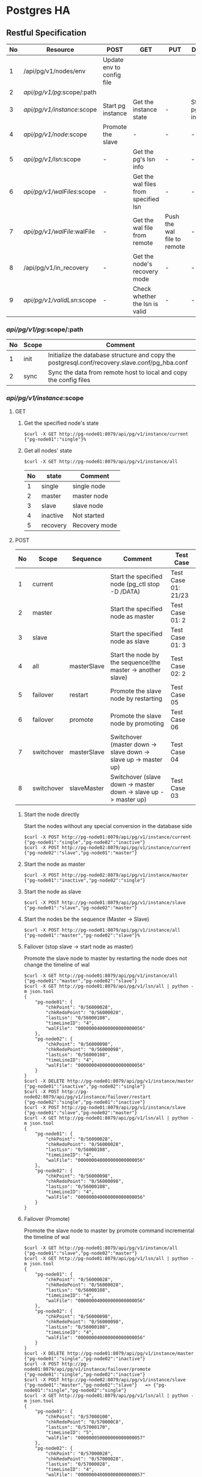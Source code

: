 #+OPTIONS: ^:nil
#+CAPTION: This is a table with lines around and between cells
#+ATTR_HTML: :border 2 :rules all :frame border
#+STARTUP: inlineimages


#+bind: org-export-publishing-directory "./html"
[[./images/yomo.jpg]]

* Postgres HA

** Restful Specification
  | No | Resource                    | POST                      | GET                                  | PUT                         | DELETE               |
  |----+-----------------------------+---------------------------+--------------------------------------+-----------------------------+----------------------|
  |  1 | /api/pg/v1/nodes/env        | Update env to config file |                                      |                             |                      |
  |  2 | /api/pg/v1/pg/:scope/:path  |                           |                                      |                             |                      |
  |  3 | /api/pg/v1/instance/:scope  | Start pg instance         | Get the instance state               | -                           | Stop the pg instance |
  |  4 | /api/pg/v1/node/:scope      | Promote the slave         | -                                    | -                           | -                    |
  |  5 | /api/pg/v1/lsn/:scope       | -                         | Get the pg's lsn info                | -                           | -                    |
  |  6 | /api/pg/v1/walFiles/:scope  | -                         | Get the wal files from specified lsn | -                           | -                    |
  |  7 | /api/pg/v1/walFile/:walFile | -                         | Get the wal file from remote         | Push the wal file to remote | -                    |
  |  8 | /api/pg/v1/in_recovery      | -                         | Get the node's recovery mode         | -                           | -                    |
  |  9 | /api/pg/v1/validLsn/:scope  | -                         | Check whether the lsn is valid       | -                           | -                    |


*** /api/pg/v1/pg/:scope/:path
  | No | Scope | Comment                                                                                        |
  |----+-------+------------------------------------------------------------------------------------------------|
  |  1 | init  | Initialize the database structure and copy the postgresql.conf/recovery.slave.conf/pg_hba.conf |
  |  2 | sync  | Sync the data from remote host to local and copy the config files                              |
*** /api/pg/v1/instance/:scope
**** GET
***** Get the specified node's state
#+ATTR_HTML: :style background-color:$Black;
#+BEGIN_SRC shell
$curl -X GET http://pg-node01:8079/api/pg/v1/instance/current
{"pg-node01":"single"}%
#+END_SRC

***** Get all nodes' state
#+BEGIN_SRC shell
$curl -X GET http://pg-node01:8079/api/pg/v1/instance/all
#+END_SRC

  | No | state    | Comment       |
  |----+----------+---------------|
  |  1 | single   | single node   |
  |  2 | master   | master node   |
  |  3 | slave    | slave node    |
  |  4 | inactive | Not started   |
  |  5 | recovery | Recovery mode |

**** POST

  | No | Scope      | Sequence    | Comment                                                         | Test Case           |
  |----+------------+-------------+-----------------------------------------------------------------+---------------------|
  |  1 | current    |             | Start the specified node (pg_ctl stop -D /DATA)                 | Test Case 01: 21/23 |
  |  2 | master     |             | Start the specified node as master                              | Test Case 01: 2     |
  |  3 | slave      |             | Start the specified node as slave                               | Test Case 01: 3     |
  |  4 | all        | masterSlave | Start the node by the sequence(the master -> another slave)     | Test Case 02: 2     |
  |  5 | failover   | restart     | Promote the slave node by restarting                            | Test Case 05        |
  |  6 | failover   | promote     | Promote the slave node by promoting                             | Test Case 06        |
  |  7 | switchover | masterSlave | Switchover (master down -> slave down -> slave up -> master up) | Test Case 04        |
  |  8 | switchover | slaveMaster | Switchover (slave down -> master down -> slave up -> master up) | Test Case 03        |

***** Start the node directly
Start the nodes without any special conversion in the database side
#+BEGIN_SRC shell
$curl -X POST http://pg-node01:8079/api/pg/v1/instance/current
{"pg-node01":"single","pg-node02":"inactive"}
$curl -X POST http://pg-node02:8079/api/pg/v1/instance/current
{"pg-node02":"slave","pg-node01":"master"}
#+END_SRC

***** Start the node as master
#+BEGIN_SRC shell
$curl -X POST http://pg-node02:8079/api/pg/v1/instance/master
{"pg-node01":"inactive","pg-node02":"single"}
#+END_SRC

***** Start the node as slave
#+BEGIN_SRC shell
$curl -X POST http://pg-node01:8079/api/pg/v1/instance/slave
{"pg-node01":"slave","pg-node02":"master"}
#+END_SRC

***** Start the nodes be the sequence (Master -> Slave)
#+BEGIN_SRC shell
$curl -X POST http://pg-node01:8079/api/pg/v1/instance/all
{"pg-node01":"master","pg-node02":"slave"}%
#+END_SRC

***** Failover (stop slave -> start node as master)
Promote the slave node to master by restarting the node does not change the timeline of wal
#+BEGIN_SRC shell
$curl -X GET http://pg-node01:8079/api/pg/v1/instance/all
{"pg-node01":"master","pg-node02":"slave"}
$curl -X GET http://pg-node01:8079/api/pg/v1/lsn/all | python -m json.tool
{
    "pg-node01": {
        "chkPoint": "0/56000028",
        "chkRedoPoint": "0/56000028",
        "lastLsn": "0/56000108",
        "timeLineID": "4",
        "walFile": "000000040000000000000056"
    },
    "pg-node02": {
        "chkPoint": "0/56000098",
        "chkRedoPoint": "0/56000098",
        "lastLsn": "0/56000108",
        "timeLineID": "4",
        "walFile": "000000040000000000000056"
    }
}
$curl -X DELETE http://pg-node01:8079/api/pg/v1/instance/master
{"pg-node01":"inactive","pg-node02":"single"}
$curl -X POST http://pg-node02:8079/api/pg/v1/instance/failover/restart
{"pg-node02":"single","pg-node01":"inactive"}
$curl -X POST http://pg-node01:8079/api/pg/v1/instance/slave
{"pg-node01":"slave","pg-node02":"master"}
$curl -X GET http://pg-node01:8079/api/pg/v1/lsn/all | python -m json.tool
{
    "pg-node01": {
        "chkPoint": "0/56000028",
        "chkRedoPoint": "0/56000028",
        "lastLsn": "0/56000108",
        "timeLineID": "4",
        "walFile": "000000040000000000000056"
    },
    "pg-node02": {
        "chkPoint": "0/56000098",
        "chkRedoPoint": "0/56000098",
        "lastLsn": "0/56000108",
        "timeLineID": "4",
        "walFile": "000000040000000000000056"
    }
}
#+END_SRC

***** Failover (Promote)
Promote the slave node to master by promote command incremental the timeline of wal
#+BEGIN_SRC shell
$curl -X GET http://pg-node01:8079/api/pg/v1/instance/all
{"pg-node01":"slave","pg-node02":"master"}
$curl -X GET http://pg-node01:8079/api/pg/v1/lsn/all | python -m json.tool
{
    "pg-node01": {
        "chkPoint": "0/56000028",
        "chkRedoPoint": "0/56000028",
        "lastLsn": "0/56000108",
        "timeLineID": "4",
        "walFile": "000000040000000000000056"
    },
    "pg-node02": {
        "chkPoint": "0/56000098",
        "chkRedoPoint": "0/56000098",
        "lastLsn": "0/56000108",
        "timeLineID": "4",
        "walFile": "000000040000000000000056"
    }
}
$curl -X DELETE http://pg-node01:8079/api/pg/v1/instance/master
{"pg-node01":"single","pg-node02":"inactive"}
$curl -X POST http://pg-node01:8079/api/pg/v1/instance/failover/promote
{"pg-node01":"single","pg-node02":"inactive"}
$curl -X POST http://pg-node02:8079/api/pg/v1/instance/slave
{"pg-node01":"master","pg-node02":"slave"}   => {"pg-node01":"single","pg-node02":"single"}
$curl -X GET http://pg-node01:8079/api/pg/v1/lsn/all | python -m json.tool
{
    "pg-node01": {
        "chkPoint": "0/57000100",
        "chkRedoPoint": "0/570000C8",
        "lastLsn": "0/57000170",
        "timeLineID": "5",
        "walFile": "000000050000000000000057"
    },
    "pg-node02": {
        "chkPoint": "0/57000028",
        "chkRedoPoint": "0/57000028",
        "lastLsn": "0/57000028",
        "timeLineID": "4",
        "walFile": "000000040000000000000057"
    }
}
#+END_SRC
Here has one issue to resolve. When starting the slave, the got status is not updated. Still showing both single, has to wait for a moment

***** Switch the master slave by the sequence (master down -> slave down -> slave start as master -> master start as slave)
#+BEGIN_SRC shell
$curl -X GET http://pg-node01:8079/api/pg/v1/instance/all
{"pg-node01":"master","pg-node02":"slave"}
$curl -X POST http://pg-node01:8079/api/pg/v1/instance/switchover/masterSlave
{"pg-node01":"slave","pg-node02":"master"}
#+END_SRC

***** Switch the master slave by the sequence (slave down -> master down -> slave start as master -> master start as slave)
#+BEGIN_SRC shell
$curl -X GET http://pg-node01:8079/api/pg/v1/instance/all
{"pg-node01":"slave","pg-node02":"master"}
$curl -X POST http://pg-node01:8079/api/pg/v1/instance/switchover/slaveMaster
{"pg-node01":"master","pg-node02":"slave"}
#+END_SRC

**** DELETE

  | No | Scope       | Comment                                        | Test                                |
  |----+-------------+------------------------------------------------+-------------------------------------|
  |  1 | current     | Stop the specified node (pg_ctl stop -D /DATA) | Test case 01: 12 / Test case 02: 13 |
  |  2 | master      | Find the master node to stop                   | Test case 01: 11                    |
  |  3 | slave       | Find the slave node to stop                    | Test case 02 :11                    |
  |  4 | all         | Stop by the sequence(slave -> master)          | Test case 01: 1                     |
  |  5 | slaveMaster | same to all                                    | Test case 02: 24                    |
  |  6 | masterSlave | Stop by the sequence(master -> slave)          | Test case 01: 24                    |

***** Stop the specified node
#+BEGIN_SRC shell
$curl -X DELETE http://pg-node01/api/pg/v1/instance/current
{"pg-node01":"inactive","pg-node02":"inactive"}
#+END_SRC

***** Stop the master node if exists
#+BEGIN_SRC shell
$curl -X GET http://pg-node01:8079/api/pg/v1/instance/all
{"pg-node01":"slave","pg-node02":"master"}
$curl -X DELETE http://pg-node01/api/pg/v1/instance/master
{"pg-node01":"single","pg-node02":"inactive"}
#+END_SRC

***** Stop the slave node if exists
--todo
#+BEGIN_SRC shell
$curl -X DELETE http://pg-node01/api/pg/v1/instance/slave
#+END_SRC

***** Stop the nodes by the sequence (slave -> master)
#+BEGIN_SRC shell
$curl -X DELETE http://pg-node01:8079/api/pg/v1/instance/slaveMaster
{"pg-node01":"inactive","pg-node02":"inactive"}
#+END_SRC

***** Stop the nodes by the sequence (master -> slave)
#+BEGIN_SRC shell
$curl -X DELETE http://pg-node01:8079/api/pg/v1/instance/masterSlave
{"pg-node01":"inactive","pg-node02":"inactive"}
#+END_SRC

*** /api/pg/v1/node/:scope
#+BEGIN_SRC shell
curl -X POST http://pg-node01:8079/api/pg/v1/node/promote
{"pg-node-01":"single","pg-node-02":"inactive"}%
#+END_SRC

*** /api/pg/v1/lsn/:scope
**** Get the node's lsn info
#+BEGIN_SRC shell
$curl -X GET http://pg-node01:8079/api/pg/v1/lsn/current
{"hostname":{"chkPoint":"0/39000100","chkRedoPoint":"0/390000C8","walFile":"000000040000000000000039","timeLineID":"4","lastLsn":"0/39000170"}}
#+END_SRC

**** Get all nodes's lsn  info
#+BEGIN_SRC shell
$curl -X GET http://pg-node01:8079/api/pg/v1/lsn/all
{"pg-host-01":{"chkPoint":"0/39000100","chkRedoPoint":"0/390000C8","walFile":"000000040000000000000039","timeLineID":"4","lastLsn":"0/39000170"},
 "pg-host-02":{"chkPoint":"0/39000028","chkRedoPoint":"0/39000028","walFile":"000000030000000000000039","timeLineID":"3","lastLsn":"0/39000028"}}%
#+END_SRC

*** /api/pg/v1/walFiles/:scope
**** Call from timeline/lsn
#+BEGIN_SRC shell
$curl -X GET http://hostname/api/pg/v1/walFiles/3/0/39000028
[{"file":"000000030000000000000039.partial","md5":"eedd5ebc09b162d8464ff53d9c98f492"}
,{"file":"00000004.history","md5":"6e2a9301e80b7a952fcd69d574c7dfc7"}
,{"file":"000000040000000000000039","md5":"add3d229ab7a6fa5c95de7c5e86aa5b4"}]
#+END_SRC

**** Call from wal file
#+BEGIN_SRC shell
$curl -X GET http://pg-node01:8079/api/pg/v1/walFiles/000000030000000000000039
[{"file":"000000030000000000000039.partial","md5":"eedd5ebc09b162d8464ff53d9c98f492"}
,{"file":"00000004.history","md5":"6e2a9301e80b7a952fcd69d574c7dfc7"}
,{"file":"000000040000000000000039","md5":"add3d229ab7a6fa5c95de7c5e86aa5b4"}]
#+END_SRC

*** /api/pg/v1/walFile/:walFile
**** Upload the wal file to remote
#+BEGIN_SRC shell
$curl -i -X POST -H "Content-Type: multipart/form-data" -F "data=@/tmp/000000030000000000000018" http://hostname/api/pg/v1/walFile/000000080000000000000039
HTTP/1.1 100 Continue

HTTP/1.1 200 OK
Content-Type: text/plain; charset=utf-8
Content-Length: 80
Date: Wed, 24 Oct 2018 01:39:20 GMT
Connection: keep-alive

{"code":0,"msg":"The file </data/pg_wal/000000080000000000000039> was uploaded"}
#+END_SRC

**** Download the wal file from remote
#+BEGIN_SRC shell
$curl -X GET http://hostname/api/pg/v1/walFile/000000040000000000000039 --output /tmp/000000040000000000000039
  % Total    % Received % Xferd  Average Speed   Time    Time     Time  Current
                                 Dload  Upload   Total   Spent    Left  Speed
100 16.0M  100 16.0M    0     0   127M      0 --:--:-- --:--:-- --:--:--  129M
#+END_SRC

*** /api/pg/v1/in_recovery
#+BEGIN_SRC shell
$curl -X GET http://hostname/api/pg/v1/in_recovery
{"in_recovery":"f"}
#+END_SRC

*** /api/pg/v1/validLsn

#+BEGIN_SRC shell
$curl -X GET http://hostname/api/pg/v1/validLsn/3/0/39000028
{"code":0,"msg":"Valid lsn","cnt":"1"}
#+END_SRC

  | No | Field | Comment                           |
  |----+-------+-----------------------------------|
  |  1 | code  | return code                       |
  |  2 | msg   | return message                    |
  |  3 | cnt   | Number of entries beghind the lsn |

** Docker start
*** Docker variables

    | No | ENV Name       | Default   | Comment                                             |
    |----+----------------+-----------+-----------------------------------------------------|
    |  1 | LOCAL_NODE     | PGNODE01  | The host name for the first node                    |
    |  2 | REMOTE_NODE    | PGNODE02  | The host name for the second node                   |
    |  3 | LISTENING_PORT | 8086      | The listening port for the restful service          |
    |  4 | SUBNET         | 0.0.0.0   | The subnet for the internal replication stream      |
    |  5 | MASK           | 32        | The subnet mask for the internal replication stream |
    |  6 | REPLICATE_USER | replicate | The replicate user for the physical stream          |
    |  7 | PGDATA         | /data     | The default data path for the database              |
    |  8 | APPLY_DELAY    |           | The replay delay on the slave node(5min)            |
    |  9 | DATABASE       | datasync  | The default database to use                         |
    | 10 | DB_USER        | datasync  | The default user for the database owner             |
    | 11 | DB_PASSWD      | datasync  | The default password for the user                   |
*** Config file sample
**** recovery.conf
#+BEGIN_SRC shell
standby_mode = 'on'
primary_conninfo = 'host=pg-node01 port=8082 user=replicate'
recovery_min_apply_delay = '5min'
#+END_SRC

**** pg_hba.conf
#+BEGIN_SRC shell
# "local" is for Unix domain socket connections only
local   all             all                                     trust
# IPv4 local connections:
host    all             all             127.0.0.1/32            trust
# IPv6 local connections:
host    all             all             ::1/128                 trust
host    replication     replicate       10.137.91.0/24       trust
host    all             all             0.0.0.0/0               md5
# Allow replication connections from localhost, by a user with the
# replication privilege.
local   replication     all                                     trust
host    replication     all             127.0.0.1/32            trust
host    replication     all             ::1/128                 trust
#+END_SRC

*** Setup procedures
**** docker_composer.yml
  - Start pg-node1's instance
#+BEGIN_SRC shell
pg-node01$docker-compose up -d
Creating network "yomo-pg_yomo-pg" with the default driver
Creating yomo-pg_pg_1 ... done
pg-node01#curl -X POST http://pg-node01:8079/api/pg/v1/nodes/env
{"local_node":"pg-node01","remote_node":"pg-node02"}
#+END_SRC

  - Start pg node2's instance
#+BEGIN_SRC shell
pg-node02$docker-compose up -d
Creating network "yomo-pg_yomo-pg" with the default driver
Creating yomo-pg_pg_1 ... done
pg-node02#curl -X POST http://pg-node02:8079/api/pg/v1/nodes/env
{"local_node":"pg-node02","remote_node":"pg-node01"}
#+END_SRC

  - Initialize the pg instance
#+BEGIN_SRC shell
pg-node01$curl -X POST http://pg-node01:8079/api/pg/v1/pg/init/data01
#+END_SRC

  - Sync data from pg-node01 to pg-node02
#+BEGIN_SRC shell
pg-node02$curl -X POST http://pg-node02:8079/api/pg/v1/pg/sync/data01
#+END_SRC

  - Start pg-node01 as master/ pg-node02 as slave
#+BEGIN_SRC shell
pg-node01$curl -X POST http://pg-node01:8079/api/pg/v1/instance/all
{"pg-node01":"master","pg-node02":"slave"}
#+END_SRC

** Logical Replication
*** The logical slot meta data
 | slot_name | plugin      | slot_type | datoid | temporary | active | active_pid | xmin | catalog_xmin | restart_lsn | confirmed_flush |
 |-----------+-------------+-----------+--------+-----------+--------+------------+------+--------------+-------------+-----------------|
 | test02    | decoderbufs | logical   |  16385 | f         | f      |            |      |          630 | 0/5D000E30  | 0/5E000140      |

*** Binary data from pg_replset/test02/state
#+BEGIN_SRC shell
          magic     checksum  version   length
          |<-   ->| |<-   ->| |<-   ->| |<-   ->|
00000000: a11c 0501 c8c5 aa47 0200 0000 a000 0000  .......G........
          slot.c->ReplicationSlotOnDisk
          magic: fixed
          checksum: The checksum from 0200 to 0b00
          version: fixed
          length: fixed(0a00) Exclude the first line

          |<- Slot name
00000010: 7465 7374 3032 0000 0000 0000 0000 0000  test02..........
00000020: 0000 0000 0000 0000 0000 0000 0000 0000  ................
00000030: 0000 0000 0000 0000 0000 0000 0000 0000  ................
                                              ->|
00000040: 0000 0000 0000 0000 0000 0000 0000 0000  ................

                    Slot Persistency
          DB oid              xmin      catalog_xmin
          |<-   ->| |<-   ->| |<-   ->| |<-   ->|
00000050: 0140 0000 0000 0000 0000 0000 7602 0000  .@..........v...
          database oid     : 0000 4001 -> select oid from pg_data where datname = 'dbname';
          slot Persistency : RS_PERSISTENT/RS_EPHEMERAL/RS_TEMPORARY
          catalog_xmin     : 0000 0276 -> select catalog_xmin from pg_get_replication_slots() where slot_name = 'slot name';

                                 confirmed_flush
          |<- restart_lsn ->| |<-             ->|
00000060: 300e 005d 0000 0000 4001 005e 0000 0000  0..]....@..^....
          restart_lsn      : 0000 0000 5D00 0E30 -> select restart_lsn from  pg_get_replication_slots() where slot_name = 'slot name'
          confirmed_flush  : 0000 0000 5E00 0140 -> select confirmed_flush_lsn from  pg_get_replication_slots() where slot_name = 'slot name'

          |<- plugin name
00000070: 6465 636f 6465 7262 7566 7300 0000 0000  decoderbufs.....
00000080: 0000 0000 0000 0000 0000 0000 0000 0000  ................
00000090: 0000 0000 0000 0000 0000 0000 0000 0000  ................
                                              ->|
000000a0: 0000 0000 0000 0000 0000 0000 0000 0000  ................
#+END_SRC

** Test cases
*** test case 01: Master restart
  - tested commands
   | Step | Command                                                              |
   |------+----------------------------------------------------------------------|
   |    1 | curl -X DELETE 'http://pg-node01:8079/api/pg/v1/instance/all         |
   |    2 | curl -X POST   'http://pg-node01:8079/api/pg/v1/instance/master      |
   |    4 | curl -X POST   'http://pg-node02:8079/api/pg/v1/instance/slave       |
   |   11 | curl -X DELETE 'http://pg-node02:8079/api/pg/v1/instance/master      |
   |   12 | curl -X DELETE 'http://pg-node02:8079/api/pg/v1/instance/current     |
   |   21 | curl -X POST   'http://pg-node01:8079/api/pg/v1/instance/current     |
   |   23 | curl -X POST   'http://pg-node02:8079/api/pg/v1/instance/current     |
   |   24 | curl -X DELETE 'http://pg-node01:8079/api/pg/v1/instance/masterSlave |

  - sequence chart
[[./images/02-master-restart.svg]]

  - execution
#+BEGIN_SRC shell
pg-node01$curl -X POST http://pg-node01:8079/api/pg/v1/test/testCase01 | python -m json.tool
  % Total    % Received % Xferd  Average Speed   Time    Time     Time  Current
                                 Dload  Upload   Total   Spent    Left  Speed
100   621  100   621    0     0     16      0  0:00:38  0:00:38 --:--:--   173
{
    "01": {
        "cmd": "curl -X DELETE http://pg-node01:8079/api/pg/v1/instance/all"
    },
    "02": {
        "cmd": "curl -X POST http://pg-node01:8079/api/pg/v1/instance/master"
    },
    "04": {
        "cmd": "curl -X POST http://pg-node02:8079/api/pg/v1/instance/slave"
    },
    "11": {
        "cmd": "curl -X DELETE http://pg-node02:8079/api/pg/v1/instance/master"
    },
    "12": {
        "cmd": "curl -X DELETE http://pg-node02:8079/api/pg/v1/instance/current"
    },
    "21": {
        "cmd": "curl -X POST http://pg-node01:8079/api/pg/v1/instance/current"
    },
    "23": {
        "cmd": "curl -X POST http://pg-node02:8079/api/pg/v1/instance/current"
    },
    "24": {
        "cmd": "curl -X DELETE http://pg-node01:8079/api/pg/v1/instance/masterSlave"
    }
}

#+END_SRC

*** test case 02:  Slave restart
  - tested command
    | Step | Command                                                                  |
    |------+--------------------------------------------------------------------------|
    |    1 | curl -X DELETE 'http://pg-node01:8079/api/pg/v1/instance/slaveMaster     |
    |    2 | curl -X POST   'http://pg-node01:8079/api/pg/v1/instance/all/masterSlave |
    |   11 | curl -X DELETE 'http://pg-node01:8079/api/pg/v1/instance/slave           |
    |   13 | curl -X DELETE 'http://pg-node01:8079/api/pg/v1/instance/current         |
    |   21 | curl -X POST   'http://pg-node01:8079/api/pg/v1/instance/current         |
    |   23 | curl -X POST   'http://pg-node02:8079/api/pg/v1/instance/current         |
    |   24 | curl -X DELETE 'http://pg-node01:8079/api/pg/v1/instance/slaveMaster     |

  - sequence chart
[[./images/01-slave-restart.svg]]

  - execution
#+BEGIN_SRC shell
pg-node01$curl -X POST http://pg-node01:8079/api/pg/v1/test/testCase02 | python -m json.tool
  % Total    % Received % Xferd  Average Speed   Time    Time     Time  Current
                                 Dload  Upload   Total   Spent    Left  Speed
100   562  100   562    0     0     22      0  0:00:25  0:00:25 --:--:--   132
{
    "01": {
        "cmd": "curl -X DELETE http://pg-node01:8079/api/pg/v1/instance/slaveMaster"
    },
    "02": {
        "cmd": "curl -X POST http://pg-node01:8079/api/pg/v1/instance/all/masterSalve"
    },
    "11": {
        "cmd": "curl -X DELETE http://pg-node01:8079/api/pg/v1/instance/slave"
    },
    "13": {
        "cmd": "curl -X DELETE http://pg-node01:8079/api/pg/v1/instance/current"
    },
    "21": {
        "cmd": "curl -X POST http://pg-node01:8079/api/pg/v1/instance/current"
    },
    "23": {
        "cmd": "curl -X POST http://pg-node02:8079/api/pg/v1/instance/current"
    },
    "24": {
        "cmd": "curl -X DELETE http://pg-node01:8079/api/pg/v1/instance/slaveMaster"
    }
}
#+END_SRC

*** test case 03: Switch Over(Slave->Master)
  - tested commands
    | Step | Command                                                                         |
    |------+---------------------------------------------------------------------------------|
    |    1 | curl -X DELETE 'http://pg-node01:8079/api/pg/v1/instance/slaveMaster            |
    |    2 | curl -X POST   'http://pg-node01:8079/api/pg/v1/instance/all/masterSalve        |
    |   11 | curl -X POST   'http://pg-node01:8079/api/pg/v1/instance/switchover/slaveMaster |
    |   21 | curl -X DELETE 'http://pg-node01:8079/api/pg/v1/instance/slaveMaster            |

  - sequence chart
[[./images/03-switch-slave2master.svg]]

  - execution
#+BEGIN_SRC shell
pg-node01$curl -X POST http://pg-node01:8079/api/pg/v1/test/testCase03 | python -m json.tool
  % Total    % Received % Xferd  Average Speed   Time    Time     Time  Current
                                 Dload  Upload   Total   Spent    Left  Speed
100   344  100   344    0     0     16      0  0:00:21  0:00:21 --:--:--    82
{
    "01": {
        "cmd": "curl -X DELETE http://pg-node01:8079/api/pg/v1/instance/slaveMaster"
    },
    "02": {
        "cmd": "curl -X POST http://pg-node01:8079/api/pg/v1/instance/all/masterSalve"
    },
    "11": {
        "cmd": "curl -X POST http://pg-node01:8079/api/pg/v1/instance/switchover/slaveMaster"
    },
    "21": {
        "cmd": "curl -X DELETE http://pg-node01:8079/api/pg/v1/instance/slaveMaster"
    }
}
#+END_SRC
  - comment
After this case the ha was corrupted

*** test case 04: Switch Over(Master->Slave)
  - tested commands
    | Step | Command                                                                         |
    |------+---------------------------------------------------------------------------------|
    |    1 | curl -X DELETE 'http://pg-node01:8079/api/pg/v1/instance/slaveMaster            |
    |    2 | curl -X POST   'http://pg-node01:8079/api/pg/v1/instance/all/slaveMaster        |
    |   11 | curl -X POST   'http://pg-node01:8079/api/pg/v1/instance/switchover/slaveMaster |
    |   21 | curl -X DELETE 'http://pg-node01:8079/api/pg/v1/instance/slaveMaster            |

  - sequence chart
[[./images/04-switch-master2slave.svg]]

  - execution
#+BEGIN_SRC shell
pg-node01$curl -X POST http://pg-node01:8079/api/pg/v1/test/testCase04 | python -m json.tool
  % Total    % Received % Xferd  Average Speed   Time    Time     Time  Current
                                 Dload  Upload   Total   Spent    Left  Speed
100   344  100   344    0     0     16      0  0:00:21  0:00:21 --:--:--   100
{
    "01": {
        "cmd": "curl -X DELETE http://pg-node01:8079/api/pg/v1/instance/slaveMaster"
    },
    "02": {
        "cmd": "curl -X POST http://pg-node01:8079/api/pg/v1/instance/all/slaveMaster"
    },
    "11": {
        "cmd": "curl -X POST http://pg-node01:8079/api/pg/v1/instance/switchover/slaveMaster"
    },
    "21": {
        "cmd": "curl -X DELETE http://pg-node01:8079/api/pg/v1/instance/slaveMaster"
    }
}
#+END_SRC
  - comment
Not statable. Need to test

*** test case 05: Fail over (Restart slave)
  - tested commands

    | Step | Command                                                                   |
    |------+---------------------------------------------------------------------------|
    |    1 | curl -X DELETE 'http://pg-node01:8079/api/pg/v1/instance/all              |
    |    2 | curl -X POST   'http://pg-node01:8079/api/pg/v1/instance/master           |
    |    4 | curl -X POST   'http://pg-node02:8079/api/pg/v1/instance/slave            |
    |   11 | curl -X DELETE 'http://pg-node02:8079/api/pg/v1/instance/master           |
    |   12 | curl -X POST   'http://pg-node02:8079/api/pg/v1/instance/failover/restart |
    |   21 | curl -X POST   'http://pg-node01:8079/api/pg/v1/instance/slave            |
    |   23 | curl -X DELETE 'http://pg-node01:8079/api/pg/v1/instance/masterSlave      |

  - sequence chart
[[./images/05-failover-master2slave.svg]]

  - execution
#+BEGIN_SRC shell
pg-node01$curl -X POST http://pg-node01:8079/api/pg/v1/test/testCase05 | python -m json.tool
  % Total    % Received % Xferd  Average Speed   Time    Time     Time  Current
                                 Dload  Upload   Total   Spent    Left  Speed
100   549  100   549    0     0     13      0  0:00:42  0:00:41  0:00:01   118
{
    "01": {
        "cmd": "curl -X DELETE http://pg-node01:8079/api/pg/v1/instance/all"
    },
    "02": {
        "cmd": "curl -X POST http://pg-node01:8079/api/pg/v1/instance/master"
    },
    "04": {
        "cmd": "curl -X POST http://pg-node02:8079/api/pg/v1/instance/slave"
    },
    "11": {
        "cmd": "curl -X DELETE http://pg-node02:8079/api/pg/v1/instance/master"
    },
    "12": {
        "cmd": "curl -X POST http://pg-node02:8079/api/pg/v1/instance/failover/restart"
    },
    "21": {
        "cmd": "curl -X POST http://pg-node01:8079/api/pg/v1/instance/slave"
    },
    "23": {
        "cmd": "curl -X DELETE http://pg-node01:8079/api/pg/v1/instance/masterSlave"
    }
}
#+END_SRC

*** test case 06:  Fail over (Promote slave)
  - test commands
    | Step | Command                                                                   |
    |------+---------------------------------------------------------------------------|
    |    1 | curl -X DELETE 'http://pg-node01:8079/api/pg/v1/instance/all              |
    |    2 | curl -X POST   'http://pg-node01:8079/api/pg/v1/instance/master           |
    |    4 | curl -X POST   'http://pg-node02:8079/api/pg/v1/instance/slave            |
    |   11 | curl -X DELETE 'http://pg-node02:8079/api/pg/v1/instance/master           |
    |   12 | curl -X POST   'http://pg-node02:8079/api/pg/v1/instance/failover/promote |
    |   21 | curl -X POST   'http://pg-node01:8079/api/pg/v1/instance/slave            |
    |   23 | curl -X DELETE 'http://pg-node01:8079/api/pg/v1/instance/masterSlave      |

  - sequence chart

[[./images/06-failover-slave2master.svg]]

  - executions
#+BEGIN_SRC shell
pg-node01$curl -X POST http://pg-node01:8079/api/pg/v1/test/testCase06 | python -m json.tool
  % Total    % Received % Xferd  Average Speed   Time    Time     Time  Current
                                 Dload  Upload   Total   Spent    Left  Speed
100   549  100   549    0     0     15      0  0:00:36  0:00:35  0:00:01   121
{
    "01": {
        "cmd": "curl -X DELETE http://pg-node01:8079/api/pg/v1/instance/all"
    },
    "02": {
        "cmd": "curl -X POST http://pg-node01:8079/api/pg/v1/instance/master"
    },
    "04": {
        "cmd": "curl -X POST http://pg-node02:8079/api/pg/v1/instance/slave"
    },
    "11": {
        "cmd": "curl -X DELETE http://pg-node02:8079/api/pg/v1/instance/master"
    },
    "12": {
        "cmd": "curl -X POST http://pg-node02:8079/api/pg/v1/instance/failover/promote"
    },
    "21": {
        "cmd": "curl -X POST http://pg-node01:8079/api/pg/v1/instance/slave"
    },
    "23": {
        "cmd": "curl -X DELETE http://pg-node01:8079/api/pg/v1/instance/masterSlave"
    }
}

#+END_SRC
